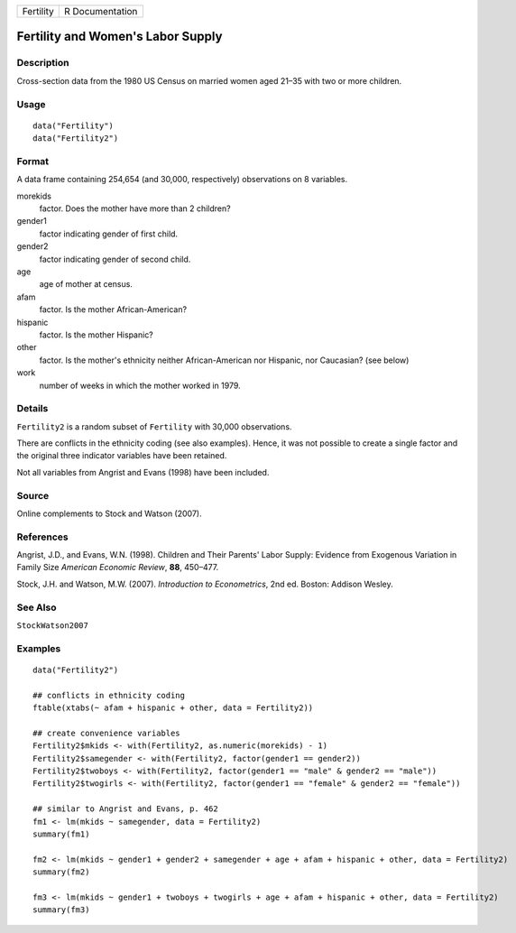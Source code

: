========= ===============
Fertility R Documentation
========= ===============

Fertility and Women's Labor Supply
----------------------------------

Description
~~~~~~~~~~~

Cross-section data from the 1980 US Census on married women aged 21–35
with two or more children.

Usage
~~~~~

::

   data("Fertility")
   data("Fertility2")

Format
~~~~~~

A data frame containing 254,654 (and 30,000, respectively) observations
on 8 variables.

morekids
   factor. Does the mother have more than 2 children?

gender1
   factor indicating gender of first child.

gender2
   factor indicating gender of second child.

age
   age of mother at census.

afam
   factor. Is the mother African-American?

hispanic
   factor. Is the mother Hispanic?

other
   factor. Is the mother's ethnicity neither African-American nor
   Hispanic, nor Caucasian? (see below)

work
   number of weeks in which the mother worked in 1979.

Details
~~~~~~~

``Fertility2`` is a random subset of ``Fertility`` with 30,000
observations.

There are conflicts in the ethnicity coding (see also examples). Hence,
it was not possible to create a single factor and the original three
indicator variables have been retained.

Not all variables from Angrist and Evans (1998) have been included.

Source
~~~~~~

Online complements to Stock and Watson (2007).

References
~~~~~~~~~~

Angrist, J.D., and Evans, W.N. (1998). Children and Their Parents' Labor
Supply: Evidence from Exogenous Variation in Family Size *American
Economic Review*, **88**, 450–477.

Stock, J.H. and Watson, M.W. (2007). *Introduction to Econometrics*, 2nd
ed. Boston: Addison Wesley.

See Also
~~~~~~~~

``StockWatson2007``

Examples
~~~~~~~~

::

   data("Fertility2")

   ## conflicts in ethnicity coding
   ftable(xtabs(~ afam + hispanic + other, data = Fertility2))

   ## create convenience variables
   Fertility2$mkids <- with(Fertility2, as.numeric(morekids) - 1)
   Fertility2$samegender <- with(Fertility2, factor(gender1 == gender2))
   Fertility2$twoboys <- with(Fertility2, factor(gender1 == "male" & gender2 == "male"))
   Fertility2$twogirls <- with(Fertility2, factor(gender1 == "female" & gender2 == "female"))

   ## similar to Angrist and Evans, p. 462
   fm1 <- lm(mkids ~ samegender, data = Fertility2)
   summary(fm1)

   fm2 <- lm(mkids ~ gender1 + gender2 + samegender + age + afam + hispanic + other, data = Fertility2)
   summary(fm2)

   fm3 <- lm(mkids ~ gender1 + twoboys + twogirls + age + afam + hispanic + other, data = Fertility2)
   summary(fm3)
